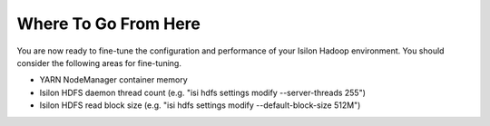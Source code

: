 
Where To Go From Here
=====================

You are now ready to fine-tune the configuration and performance of your
Isilon Hadoop environment. You should consider the following areas for
fine-tuning.

- YARN NodeManager container memory

- Isilon HDFS daemon thread count (e.g. "isi hdfs settings modify --server-threads 255")

- Isilon HDFS read block size (e.g. "isi hdfs settings modify --default-block-size 512M")

